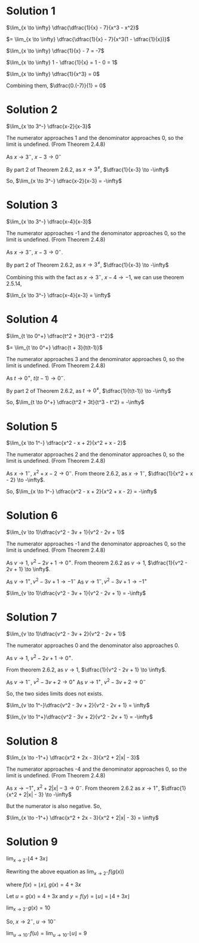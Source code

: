 #+LATEX_HEADER_EXTRA: \usepackage{indentfirst}
#+LATEX_HEADER_EXTRA: \usepackage{amsmath}

* Solution 1

$\lim_{x \to \infty} \dfrac{\dfrac{1}{x} - 7}{x^3 - x^2}$

$=  \lim_{x \to \infty} \dfrac{\dfrac{1}{x} - 7}{x^3(1 - \dfrac{1}{x})}$

$\lim_{x \to \infty} \dfrac{1}{x} - 7 = -7$

$\lim_{x \to \infty} 1 - \dfrac{1}{x} = 1 - 0 = 1$

$\lim_{x \to \infty} \dfrac{1}{x^3} = 0$

Combining them, $\dfrac{0.(-7)}{1} = 0$

* Solution 2

$\lim_{x \to 3^-} \dfrac{x-2}{x-3}$

The numerator approaches 1 and the denominator approaches 0, so the
limit is undefined. (From Theorem 2.4.8)

As $x \to 3^-$, $x - 3 \to 0^-$

By part 2 of Theorem 2.6.2, as $x \to 3^{\neq}$, $\dfrac{1}{x-3} \to -\infty$

So, $\lim_{x \to 3^-} \dfrac{x-2}{x-3} = -\infty$

* Solution 3

$\lim_{x \to 3^-} \dfrac{x-4}{x-3}$

The numerator approaches -1 and the denominator approaches 0, so the
limit is undefined. (From Theorem 2.4.8)

As $x \to 3^-$, $x - 3 \to 0^-$. 

By part 2 of Theorem 2.6.2, as $x \to 3^{\neq}$, $\dfrac{1}{x-3} \to -\infty$

Combining this with the fact as $x \to 3^-$, $x-4 \to -1$, we can use
theorem 2.5.14,

$\lim_{x \to 3^-} \dfrac{x-4}{x-3} = \infty$

* Solution 4

$\lim_{t \to 0^+} \dfrac{t^2 + 3t}{t^3 - t^2}$

$= \lim_{t \to 0^+} \dfrac{t + 3}{t(t-1)}$

The numerator approaches 3 and the denominator approaches 0, so the
limit is undefined. (From Theorem 2.4.8)

As $t \to 0^+$, $t(t-1) \to 0^-$.

By part 2 of Theorem 2.6.2, as $t \to 0^{\neq}$, $\dfrac{1}{t(t-1)}
\to -\infty$

So, $\lim_{t \to 0^+} \dfrac{t^2 + 3t}{t^3 - t^2} = -\infty$

* Solution 5

$\lim_{x \to 1^-} \dfrac{x^2 - x + 2}{x^2 + x - 2}$

The numerator approaches 2 and the denominator approaches 0, so the
limit is undefined. (From Theorem 2.4.8)

As $x \to 1^-$, $x^2 + x - 2 \to 0^-$. From theore 2.6.2, as $x \to
1^-$, $\dfrac{1}{x^2 + x - 2} \to -\infty$.

So, $\lim_{x \to 1^-} \dfrac{x^2 - x + 2}{x^2 + x - 2} = -\infty$

* Solution 6

$\lim_{v \to 1}\dfrac{v^2 - 3v + 1}{v^2 - 2v + 1}$

The numerator approaches -1 and the denominator approaches 0, so the
limit is undefined. (From Theorem 2.4.8)

As $v \to 1$, $v^2 - 2v + 1 \to 0^+$. From theorem 2.6.2 as $v \to 1$,
$\dfrac{1}{v^2 - 2v + 1} \to \infty$.

As $v \to 1^+, v^2 - 3v + 1 \to -1^-$
As $v \to 1^-, v^2 - 3v + 1 \to -1^+$

$\lim_{v \to 1}\dfrac{v^2 - 3v + 1}{v^2 - 2v + 1} = -\infty$

* Solution 7

$\lim_{v \to 1}\dfrac{v^2 - 3v + 2}{v^2 - 2v + 1}$  

The numerator approaches 0 and the denominator also approaches 0.

As $v \to 1$, $v^2 - 2v + 1 \to 0^+$.

From theorem $2.6.2$, as $v \to 1$, $\dfrac{1}{v^2 - 2v + 1} \to
\infty$.

As $v \to 1^-$, $v^2 - 3v + 2 \to 0^+$
As $v \to 1^+$, $v^2 - 3v + 2 \to 0^-$

So, the two sides limits does not exists.

$\lim_{v \to 1^-}\dfrac{v^2 - 3v + 2}{v^2 - 2v + 1} = \infty$

$\lim_{v \to 1^+}\dfrac{v^2 - 3v + 2}{v^2 - 2v + 1} = -\infty$

* Solution 8

$\lim_{x \to -1^+} \dfrac{x^2 + 2x - 3}{x^2 + 2|x| - 3}$

The numerator approaches -4 and the denominator approaches 0, so the
limit is undefined. (From Theorem 2.4.8)

As $x \to -1^+$, $x^2 + 2|x| - 3 \to 0^-$. From theorem 2.6.2 as $x
\to 1^+$, $\dfrac{1}{x^2 + 2|x| - 3} \to -\infty$

But the numerator is also negative. So,

$\lim_{x \to -1^+} \dfrac{x^2 + 2x - 3}{x^2 + 2|x| - 3} = \infty$

* Solution 9

$\lim_{x \to 2^-} \lfloor 4 + 3x \rfloor$

Rewriting the above equation as $\lim_{x \to 2^-} f(g(x))$

where $f(x) = \lfloor x \rfloor$, $g(x) = 4 + 3x$

Let $u = g(x) = 4 + 3x$ and $y = f(y) = \lfloor u \rfloor = \lfloor 4 + 3x \rfloor$

$\lim_{x \to 2^-} g(x) = 10$

So, $x \to 2^-$, $u \to 10^-$

$\lim_{u \to 10^-} f(u) = \lim_{u \to 10^-} \lfloor u \rfloor = 9$
